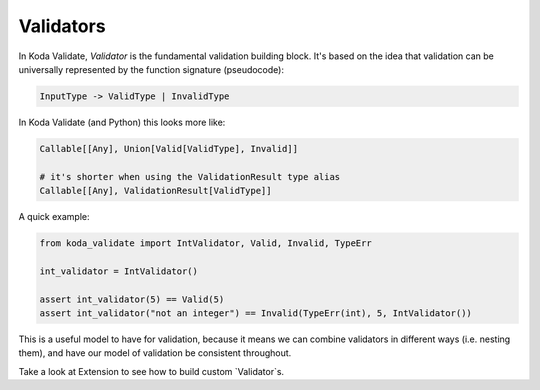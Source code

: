 Validators
==========
In Koda Validate, `Validator` is the fundamental validation building block. It's based on the idea that
validation can be universally represented by the function signature (pseudocode):

.. code-block::

    InputType -> ValidType | InvalidType

In Koda Validate (and Python) this looks more like:

.. code-block:: python

    Callable[[Any], Union[Valid[ValidType], Invalid]]

    # it's shorter when using the ValidationResult type alias
    Callable[[Any], ValidationResult[ValidType]]


A quick example:

.. code-block:: python

    from koda_validate import IntValidator, Valid, Invalid, TypeErr

    int_validator = IntValidator()

    assert int_validator(5) == Valid(5)
    assert int_validator("not an integer") == Invalid(TypeErr(int), 5, IntValidator())


This is a useful model to have for validation, because it means we can combine
validators in different ways (i.e. nesting them), and have our model of validation be consistent throughout.

Take a look at Extension to see how to build custom `Validator`s.
